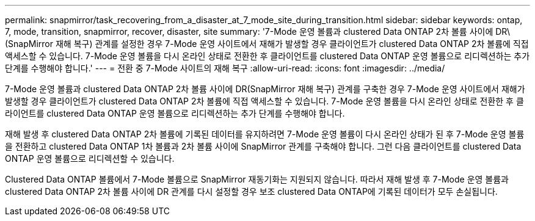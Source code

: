 ---
permalink: snapmirror/task_recovering_from_a_disaster_at_7_mode_site_during_transition.html 
sidebar: sidebar 
keywords: ontap, 7, mode, transition, snapmirror, recover, disaster, site 
summary: '7-Mode 운영 볼륨과 clustered Data ONTAP 2차 볼륨 사이에 DR\(SnapMirror 재해 복구) 관계를 설정한 경우 7-Mode 운영 사이트에서 재해가 발생할 경우 클라이언트가 clustered Data ONTAP 2차 볼륨에 직접 액세스할 수 있습니다. 7-Mode 운영 볼륨을 다시 온라인 상태로 전환한 후 클라이언트를 clustered Data ONTAP 운영 볼륨으로 리디렉션하는 추가 단계를 수행해야 합니다.' 
---
= 전환 중 7-Mode 사이트의 재해 복구
:allow-uri-read: 
:icons: font
:imagesdir: ../media/


[role="lead"]
7-Mode 운영 볼륨과 clustered Data ONTAP 2차 볼륨 사이에 DR(SnapMirror 재해 복구) 관계를 구축한 경우 7-Mode 운영 사이트에서 재해가 발생할 경우 클라이언트가 clustered Data ONTAP 2차 볼륨에 직접 액세스할 수 있습니다. 7-Mode 운영 볼륨을 다시 온라인 상태로 전환한 후 클라이언트를 clustered Data ONTAP 운영 볼륨으로 리디렉션하는 추가 단계를 수행해야 합니다.

재해 발생 후 clustered Data ONTAP 2차 볼륨에 기록된 데이터를 유지하려면 7-Mode 운영 볼륨이 다시 온라인 상태가 된 후 7-Mode 운영 볼륨을 전환하고 clustered Data ONTAP 1차 볼륨과 2차 볼륨 사이에 SnapMirror 관계를 구축해야 합니다. 그런 다음 클라이언트를 clustered Data ONTAP 운영 볼륨으로 리디렉션할 수 있습니다.

Clustered Data ONTAP 볼륨에서 7-Mode 볼륨으로 SnapMirror 재동기화는 지원되지 않습니다. 따라서 재해 발생 후 7-Mode 운영 볼륨과 clustered Data ONTAP 2차 볼륨 사이에 DR 관계를 다시 설정할 경우 보조 clustered Data ONTAP에 기록된 데이터가 모두 손실됩니다.

